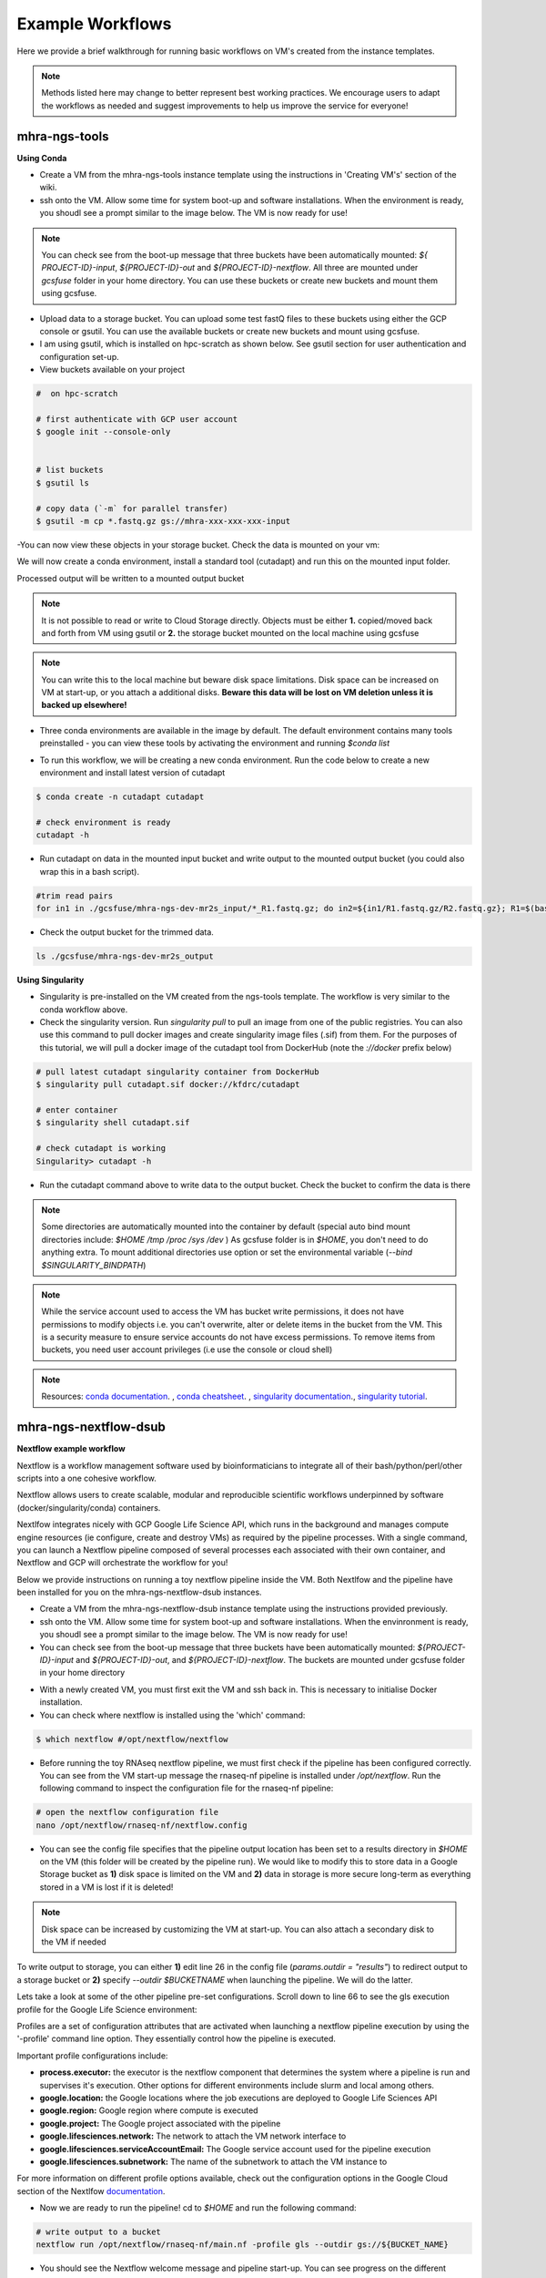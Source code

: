 Example Workflows
==================

Here we provide a brief walkthrough for running basic workflows on VM's created from the instance templates.

.. note::
    Methods listed here may change to better represent best working practices. We encourage users to adapt the workflows as needed and suggest improvements to help us improve the service for everyone!
 
mhra-ngs-tools
----------------
 
**Using Conda**
 
- Create a VM from the mhra-ngs-tools instance template using the instructions in 'Creating VM's' section of the wiki.
 
- ssh onto the VM. Allow some time for system boot-up and software installations. When the environment is ready, you shoudl see a prompt similar to the image below. The VM is now ready for use!

.. image:: ../images/gcp-ngstoolsstartup.png
  :width: 800
  :alt: mhra-ngs-tools VM

.. note::
    You can check see from the boot-up message that three buckets have been automatically mounted: `${​​​​​​​PROJECT-ID}​​​​​​​-input`, `${​​​​​​​​​​​​​​​​​​​​​​​​​​​​​​​​​​​​​​​​​​​​​​​​​​​​​​​​​​​​​​​​​​​​​​​​​​​​​​​​​​​​​​​​​​​​​​​​​​​​​​​​​​​​​​​​​​​​​​​​​​​​​​​​​​​​​​​​​​​​​​​​​​​​​​​​​​​​​​​​​​​​​​​​​​​​​​​​​​​​​​​​​​​​​​​PROJECT-ID}​​​​​​​​​​​​​​​​​​​​​​​​​​​​​​​​​​​​​​​​​​​​​​​​​​​​​​​​​​​​​​​​​​​​​​​​​​​​​​​​​​​​​​​​​​​​​​​​​​​​​​​​​​​​​​​​​​​​​​​​​​​​​​​​​​​​​​​​​​​​​​​​​​​​​​​​​​​​​​​​​​​​​​​​​​​​​​​​​​​​​​​​​​​​​​​​​​​​​​​​​​​​​​​​​​​​​​​​​​​​​​​​​​​​​​​​​​​​​​​​​​​​​​​​​​​​​​​​​​​​​​​​​​​​​​​​​​​​​​​​​​​​​​​​​​​​​​​​​​​​​​​​​​​​​​​​​​​​​​​​​​​​​​​​​​​-out` and `${​​​​​​​​​​​​​​​​​​​​​​​​​​​​​​​​​​​​​​​​​​​​​​​​​​​​​​​​​​​​​​​​​​​​​​​​​​​​​​​​​​​​​​​​​​​​​​​​​​​​​​​​​​​​​​​​​​​​​​​​​​​​​​​​​​​​​​​​​​​​​​​​​​​​​​​​​​​​​​​​​​​​​​​​​​​​​​​​​​​​​​​​​​​​​​​PROJECT-ID}​​​​​​​​​​​​​​​​​​​​​​​​​​​​​​​​​​​​​​​​​​​​​​​​​​​​​​​​​​​​​​​​​​​​​​​​​​​​​​​​​​​​​​​​​​​​​​​​​​​​​​​​​​​​​​​​​​​​​​​​​​​​​​​​​​​​​​​​​​​​​​​​​​​​​​​​​​​​​​​​​​​​​​​​​​​​​​​​​​​​​​​​​​​​​​​​​​​​​​​​​​​​​​​​​​​​​​​​​​​​​​​​​​​​​​​​​​​​​​​​​​​​​​​​​​​​​​​​​​​​​​​​​​​​​​​​​​​​​​​​​​​​​​​​​​​​​​​​​​​​​​​​​​​​​​​​​​​​​​​​​​​​​​​​​​​-nextflow`. All three are mounted under `gcsfuse` folder in your home directory. You can use these buckets or create new buckets and mount them using gcsfuse.

- Upload data to a storage bucket. You can upload some test fastQ files to these buckets using either the GCP console or gsutil. You can use the available buckets or create new buckets and mount using gcsfuse.
 
- I am using gsutil, which is installed on hpc-scratch as shown below. See gsutil section for user authentication and configuration set-up.

- View buckets available on your project

.. code-block:: text


    #  on hpc-scratch

    # first authenticate with GCP user account
    $ google init --console-only


    # list buckets 
    $ gsutil ls
 
    # copy data (`-m` for parallel transfer)
    $ gsutil -m cp *.fastq.gz gs://mhra-xxx-xxx-xxx-input

-You can now view these objects in your storage bucket. Check the data is mounted on your vm:

.. image:: ../images/gcp-gcsfusemount.png
   :width: 800
   :alt: Mounted buckets

​​​​​​
We will now create a conda environment, install a standard tool (cutadapt) and run this on the mounted input folder. 

Processed output will be written to a mounted output bucket

.. note::
    It is not possible to read or write to Cloud Storage directly. Objects must be either **1.** copied/moved back and forth from VM using gsutil or **2.** the storage bucket mounted on the local machine using gcsfuse
 
.. note::
    You can write this to the local machine but beware disk space limitations. Disk space can be increased on VM at start-up, or you attach a additional disks. **Beware this data will be lost on VM deletion unless it is backed up elsewhere!**

- Three conda environments are available in the image by default. The default environment contains many tools preinstalled - you can view these tools by activating the environment and running `$conda list` 

.. image:: ../images/gcp-condaenv.png
  :width: 800
  :alt: Available conda environments 
 
- To run this workflow, we will be creating a new conda environment. Run the code below to create a new environment and install latest version of cutadapt

.. code-block:: text

    $ conda create -n cutadapt cutadapt
    
    # check environment is ready 
    cutadapt -h

- Run cutadapt on data in the mounted input bucket and write output to the mounted output bucket (you could also wrap this in a bash script). 

.. code-block:: text
    
    #trim read pairs
    for in1 in ./gcsfuse/mhra-ngs-dev-mr2s_input/*_R1.fastq.gz; do in2=${in1/R1.fastq.gz/R2.fastq.gz}; R1=$(basename $in1); R2=$(basename $in2); OUTDIR='./gcsfuse/mhra-ngs-dev-mr2s_output';cutadapt -q 30 -o ${OUTDIR}/${R1/_R1.fastq.gz/_trimmed_R1.fastq.gz} -p ${OUTDIR}/${R2/_R2.fastq.gz/_trimmed_R2.fastq.gz} $in1 $in2;done

- Check the output bucket for the trimmed data. 

.. code-block:: text

    ls ./gcsfuse/mhra-ngs-dev-mr2s_output

**Using Singularity**
 
- Singularity is pre-installed on the VM created from the ngs-tools template. The workflow is very similar to the conda workflow above.
 
- Check the singularity version. Run `singularity pull` to pull an image from one of the public registries. You can also use this command to pull docker images and create singularity image files (.sif) from them. For the purposes of this tutorial, we will pull a docker image of the cutadapt tool from DockerHub (note the `://docker` prefix below)

.. code-block:: text
    
    # pull latest cutadapt singularity container from DockerHub
    $ singularity pull cutadapt.sif docker://kfdrc/cutadapt

    # enter container 
    $ singularity shell cutadapt.sif

    # check cutadapt is working
    Singularity> cutadapt -h

- Run the cutadapt command above to write data to the output bucket. Check the bucket to confirm the data is there

.. note::
    Some directories are automatically mounted into the container by default (special auto bind mount directories include: `$HOME` `/tmp` `/proc` `/sys` `/dev` ) As gcsfuse folder is in `$HOME`, you don't need to do anything extra. To mount additional directories use option or set the environmental variable (`--bind  $SINGULARITY_BINDPATH`)

.. note::
    While the service account used to access the VM has bucket write permissions, it does not have permissions to modify objects i.e. you can't overwrite, alter or delete items in the bucket from the VM. This is a security measure to ensure service accounts do not have excess permissions. To remove items from buckets, you need user account privileges (i.e use the console or cloud shell)
 
.. note::
    Resources: `conda documentation <https://docs.conda.io/projects/conda/en/latest/user-guide/index.html>`_. , `conda cheatsheet <https://docs.conda.io/projects/conda/en/4.6.0/_downloads/52a95608c49671267e40c689e0bc00ca/conda-cheatsheet.pdf>`_. , `singularity documentation <https://sylabs.io/guides/3.5/user-guide/introduction.html>`_., `singularity tutorial <https://singularity-tutorial.github.io/>`_.


mhra-ngs-nextflow-dsub 
-----------------------
 
**Nextflow example workflow**
 
Nextflow is a workflow management software used by bioinformaticians to integrate all of their bash/python/perl/other scripts into a one cohesive workflow. 

Nextflow allows users to create scalable, modular and reproducible scientific workflows underpinned by software (docker/singularity/conda) containers.
 
Nextlfow integrates nicely with GCP Google Life Science API, which runs in the background and manages compute engine resources (ie configure, create and destroy VMs) as required by the pipeline processes. With a single command, you can launch a Nextflow pipeline composed of several processes each associated with their own container, and Nextflow and GCP will orchestrate the workflow for you!
 
Below we provide instructions on running a toy nextflow pipeline inside the VM. Both Nextlfow and the pipeline have been installed for you on the mhra-ngs-nextflow-dsub instances. 
 
- Create a VM from the mhra-ngs-nextflow-dsub instance template using the instructions provided previously.
 
- ssh onto the VM. Allow some time for system boot-up and software installations. When the envinronment is ready, you shoudl see a prompt similar to the image below. The VM is now ready for use!
 
- You can check see from the boot-up message that three buckets have been automatically mounted: `${​​​​​​​​​​​​​​​​​​​​​​​​​​​​​​​​​​​​​​​​​​​​​​​​​​​​​​​​​​​​​​​​​​​​​​​​​​​​​​​​​​​​​​​​​​​​​​​​​​​​​​​​​​​​​​​​​​​​​​​​​​​​​​​​​​​​​​​​​​​​​​​​​​​​​​​​​​​​​​​​​​​​​​​​​​​​​​​​​​​​​​​​​​​​​​​​​​​​​​​​​​​​​​​​​​​​​​​​​​​PROJECT-ID}​​​​​​​​​​​​​​​​​​​​​​​​​​​​​​​​​​​​​​​​​​​​​​​​​​​​​​​​​​​​​​​​​​​​​​​​​​​​​​​​​​​​​​​​​​​​​​​​​​​​​​​​​​​​​​​​​​​​​​​​​​​​​​​​​​​​​​​​​​​​​​​​​​​​​​​​​​​​​​​​​​​​​​​​​​​​​​​​​​​​​​​​​​​​​​​​​​​​​​​​​​​​​​​​​​​​​​​​​​​​​​​​​​-input` and `${​​​​​​​​​​​​​​​​​​​​​​​​​​​​​​​​​​​​​​​​​​​​​​​​​​​​​​​​​​​​​​​​​​​​​​​​​​​​​​​​​​​​​​​​​​​​​​​​​​​​​​​​​​​​​​​​​​​​​​​​​​​​​​​​​​​​​​​​​​​​​​​​​​​​​​​​​​​​​​​​​​​​​​​​​​​​​​​​​​​​​​​​​​​​​​​​​​​​​​​​​​​​​​​​​​​​​​​​​​​​​​​​​​​​​​​​​​​​​​​​​​​​​​​​​​​​​​​​​​​​​​​​​​​​​​​​​​​​​​​​​​​​PROJECT-ID}​​​​​​​​​​​​​​​​​​​​​​​​​​​​​​​​​​​​​​​​​​​​​​​​​​​​​​​​​​​​​​​​​​​​​​​​​​​​​​​​​​​​​​​​​​​​​​​​​​​​​​​​​​​​​​​​​​​​​​​​​​​​​​​​​​​​​​​​​​​​​​​​​​​​​​​​​​​​​​​​​​​​​​​​​​​​​​​​​​​​​​​​​​​​​​​​​​​​​​​​​​​​​​​​​​​​​​​​​​​​​​​​​​​​​​​​​​​​​​​​​​​​​​​​​​​​​​​​​​​​​​​​​​​​​​​​​​​​​​​​​​​​​​​​​​​​​​​​​​​​​​​​​​​​​​​​​​​​​​​​​​​​​​​​​​​​​-out`, and `${​​​​​​​​​​​​​​​​​​​​​​​​​​​​​​​​​​​​​​​​​​​​​​​​​​​​​​​​​​​​​​​​​​​​​​​​​​​​​​​​​​​​​​​​​​​​​​​​​​​​​​​​​​​​​​​​​​​​​​​​​​​​​​​​​​​​​​​​​​​​​​​​​​​​​​​​​​​​​​​​​​​​​​​​​​​​​​​​​​​​​​​​​​​​​​​​​​​​​​​​​​​​​​​​​​​​PROJECT-ID}​​​​​​​​​​​​​​​​​​​​​​​​​​​​​​​​​​​​​​​​​​​​​​​​​​​​​​​​​​​​​​​​​​​​​​​​​​​​​​​​​​​​​​​​​​​​​​​​​​​​​​​​​​​​​​​​​​​​​​​​​​​​​​​​​​​​​​​​​​​​​​​​​​​​​​​​​​​​​​​​​​​​​​​​​​​​​​​​​​​​​​​​​​​​​​​​​​​​​​​​​​​​​​​​​​​​-nextflow`. The buckets are mounted under gcsfuse folder in your home directory

.. image:: ../images/gcp-ngsnextflowstartup.png
  :width: 800
  :alt:  ngs-nextflow-dsub vm startup

- With a newly created VM, you must first exit the VM and ssh back in. This is necessary to initialise Docker installation.
 
- You can check where nextflow is installed using the 'which' command:

.. code-block:: text
    
    $ which nextflow #/opt/nextflow/nextflow
 
- Before running the toy RNAseq nextflow pipeline, we must first check if the pipeline has been configured correctly. You can see from the VM start-up message the rnaseq-nf pipeline is installed under `/opt/nextflow`. Run the following command to inspect the configuration file for the rnaseq-nf pipeline:

.. code-block:: text
    
    # open the nextflow configuration file
    nano /opt/nextflow/rnaseq-nf/nextflow.config

- You can see the config file specifies that the pipeline output location has been set to a results directory in `$HOME` on the VM (this folder will be created by the pipeline run). We would like to modify this to store data in a Google Storage bucket as **1)** disk space is limited on the VM and **2)** data in storage is more secure long-term as everything stored in a VM is lost if it is deleted!

.. image:: ../images/gcp-rnaseqoutdir.png
  :width: 800
  :alt:  rnaseq pipeline config file

.. note::
  
  Disk space can be increased by customizing the VM at start-up. You can also attach a secondary disk to the VM if needed

To write output to storage, you can either **1)** edit line 26 in the config file (`params.outdir = "results"`) to redirect output to a storage bucket or **2)** specify `--outdir $BUCKETNAME` when launching the pipeline. We will do the latter.
​​​​​​

Lets take a look at some of the other pipeline pre-set configurations. Scroll down to line 66 to see the gls execution profile for the Google Life Science environment:

.. image:: ../images/gcp-rnaseqconfig.png
  :width: 800
  :alt:  google lifescience config profile


Profiles are a set of configuration attributes that are activated when launching a nextflow pipeline execution by using the '-profile' command line option. They essentially control how the pipeline is executed.

.. image:: ../images/gcp-dsubscript.png
  :width: 800
  :alt:  dsub submission script

Important profile configurations include:

- **process.executor:** the executor is the nextflow component that determines the system where a pipeline is run and supervises it's execution. Other options for different environments include slurm and local among others. 
- **google.location:** the Google locations where the job executions are deployed to Google Life Sciences API
- **google.region:** Google region where compute is executed
- **google.project:** The Google project associated with the pipeline 
- **google.lifesciences.network:** The network to attach the VM network interface to 
- **google.lifesciences.serviceAccountEmail:** The Google service account used for the pipeline execution
- **google.lifesciences.subnetwork:** The name of the subnetwork to attach the VM instance to
 
For more information on different profile options available, check out the configuration options in the Google Cloud section of the Nextlfow `documentation <https://www.nextflow.io/docs/latest/google.html>`_.
 
-  Now we are ready to run the pipeline! cd to `$HOME` and run the following command:

.. code-block:: text
    
    # write output to a bucket
    nextflow run /opt/nextflow/rnaseq-nf/main.nf -profile gls --outdir gs://${BUCKET_NAME}

- You should see the Nextflow welcome message and pipeline start-up. You can see progress on the different processes and their associated work directories.

.. image:: ../images/gcp-rnaseqexecution.png
  :width: 800
  :alt:  rnaseq pipeline execution

- You will also notice that the scripts are exported to a work directory bucket. The current VM serves only kick start the pipeline, with the computation performed in VMs spun up by Google Life Science API.

..  note::
    If you refresh the VM instances page on the GCP console (or run `gcloud compute instances list` on command line) you will see the Google Life Sciences API has created new VMs to execute the pipeline processes. These will be spun down automatically after processes has completed.
 
- After the pipeline has completed, check your output bucket for the results. You can also look inside the `${​​​​​​​​​​​​​​​​​​​​​​​​​​​​​​​​​​​​​​​​​​​​​​​​​​​​​​​​​​​​​​​​​​​​​​​​​​​​​​​​​​​​​​​​​​​​​​​​​​​​​​​​​​​​​​​​​​​​​​​​​​​​​​​​​​​PROJECT_ID}​​​​​​​​​​​​​​​​​​​​​​​​​​​​​​​​​​​​​​​​​​​​​​​​​​​​​​​​​​​​​​​​​​​​​​​​​​​​​​​​​​​​​​​​​​​​​​​​​​​​​​​​​​​​​​​​​​​​​​​​​​​​​​​​​​​-nextflow` bucket, which for our tutorial functions as the work/scratch directory for the pipeline. It holds the transitory files and info on the processes and commands run.

.. note::
    The work directory can be very useful for troubleshooting and investigating issues with your pipeline run
 
- You might also want to access these files in the mounted directories. Notice that if you look inside the output folder the fastqc_gut_logs folder and it's output seems to be missing...

- This is a quirk of the gcsfuse software, where directories created by external processes are not implicitly defined (see storage section of wiki on gcsfuse for further info). To view these files in the mounted directly, simply create a directory named 'fastqc_gut_logs')

.. code-block:: text
    
    # create output folder for 
    mkdir gcsfuse/mhra-ngs-dev-mr2s_output/fastqc_gut_logs

You have now seen how to configure and run a nextflow pipeline on a VM using the Google Life Science API!
 
.. note::
    Resources: `Nextflow documentation <https://www.nextflow.io/docs/latest/index.html>`_, `NF-core pipelines <https://nf-co.re/​​​​​​​>`_, `Google Life Science API documentation <https://cloud.google.com/life-sciences/docs​​​​​​​>`_, `Nextflow tutorial on GCP: <https://cloud.google.com/life-sciences/docs/tutorials/nextflow>`_.
 
**Dsub example workflow**
 
Dsub is a commmand-line tool that allows you to submit and run containerised batch jobs in cloud computing environments. Dsub is modelled after traditional high-performance computing job schedulers like SLURM. 

Similar to Nextflow, Dsub also uses the Google Life Science API as backend executor to run batch jobs. Dsub can be considered somewhat analogous to submitting and executing batch jobs on the HPC.
 

- Follow steps 1-4 for the Nextflow workflow above.
 
- Once you have ssh'ed back into the machine, check that dsub is installed:

.. code-block:: text
    
    $ which dsub # /usr/local/bin/dsub

- Open the bash script containing the dsub test job submission script

.. code-block:: text
    
    $ nano /opt/dsub/dsub_sample.sh

- Dsub job scripts share some overlap with the nextflow config file. Some of the key parameters are:

.. image:: ../images/gcp-dsubscript.png
   :width: 800
   :alt:  dsub script
    
- **provider:** the executor for the dsub job. Can be set to 'local' for testing
- **project:** the Google project where the pipeline is to be run
- **region:** compute engine zone where pipeline task are to be run
- **location:** Location for job submission to the Google Life Sciences API
- **service-account:** email address for the service-account authenticated with the VM
- **image:** docker image containing the software necessary to run the workflow
- **network:** network VM is connected to via the VM network interface
- **input/output:** input and output for the pipeline. Notice how these have been assigned to bash variables and which can be called when executing the pipeline
- **command:** ​​​​​​​The command executed 

Options for dsub job submissions are very flexible. Similar to sbatch, you can also submit as script as a task instead of a command by substituting the `--command` option with `--script` parameter and providing the path to the script. You are also not limited to running bash scripts - check out dsub script examples on `Github <https://github.com/DataBiosphere/dsub/tree/main/examples/custom_scripts>`_.
 
You can also submit a list of files to be run as multiple tasks by supplying a tsv file with sample input and output information to the `--task` parameter in place of `--input` and `--output`. You can find some example scripts `here <https://github.com/MGordon09/gcp-scripts/tree/main/dsub-examples>`_.

- Exit the script and execute it from your home directory:

.. code-block:: text
    
    $ bash /opt/dsub/dsub_sample.sh

- You will see tasks spawned by dsub and executed in compute engine VMs spawned by the GLS API. Once the pipeline has completed successfully, you will see a 'SUCCESS' message appear on screen.

- Check your storage buckets to confirm output has been stored there.

.. note::
    Resources: `dsub tutorial on Google Cloud <https://cloud.google.com/life-sciences/docs/tutorials/dsub>`_., `dsub github homepage <https://github.com/DataBiosphere/dsub​​​​​​​>`_.